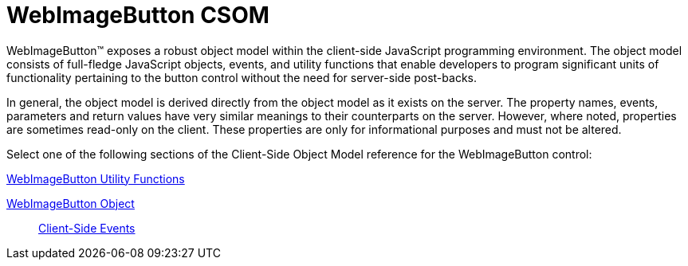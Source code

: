 ﻿////

|metadata|
{
    "name": "webimagebutton-csom",
    "controlName": [],
    "tags": ["API","Getting Started"],
    "guid": "{05CE39A0-4677-44CD-9D38-E5B57328B46C}",  
    "buildFlags": [],
    "createdOn": "2005-07-12T00:00:00Z"
}
|metadata|
////

= WebImageButton CSOM

WebImageButton™ exposes a robust object model within the client-side JavaScript programming environment. The object model consists of full-fledge JavaScript objects, events, and utility functions that enable developers to program significant units of functionality pertaining to the button control without the need for server-side post-backs.

In general, the object model is derived directly from the object model as it exists on the server. The property names, events, parameters and return values have very similar meanings to their counterparts on the server. However, where noted, properties are sometimes read-only on the client. These properties are only for informational purposes and must not be altered.

Select one of the following sections of the Client-Side Object Model reference for the WebImageButton control:

link:webimagebutton-utility-functions-csom.html[WebImageButton Utility Functions]

link:webimagebutton-object-csom.html[WebImageButton Object]

____
link:webimagebutton-client-side-events-csom.html[Client-Side Events]
____